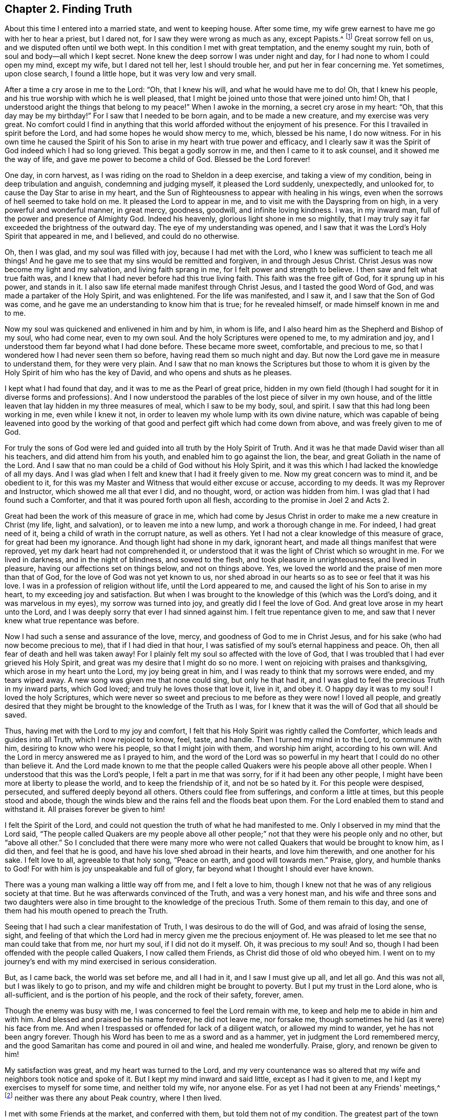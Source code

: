 == Chapter 2. Finding Truth

About this time I entered into a married state, and went to keeping house.
After some time, my wife grew earnest to have me go with her to hear a priest,
but I dared not, for I saw they were wrong as much as any, except Papists.^
footnote:[i.e. Roman Catholics]
Great sorrow fell on us, and we disputed often until we both wept.
In this condition I met with great temptation, and the enemy sought my ruin,
both of soul and body--all which I kept secret.
None knew the deep sorrow I was under night and day,
for I had none to whom I could open my mind, except my wife, but I dared not tell her,
lest I should trouble her, and put her in fear concerning me.
Yet sometimes, upon close search, I found a little hope,
but it was very low and very small.

After a time a cry arose in me to the Lord: "`Oh, that I knew his will,
and what he would have me to do!
Oh, that I knew his people, and his true worship with which he is well pleased,
that I might be joined unto those that were joined unto him!
Oh, that I understood aright the things that belong to my peace!`"
When I awoke in the morning, a secret cry arose in my heart:
"`Oh, that this day may be my birthday!`"
For I saw that I needed to be born again, and to be made a new creature,
and my exercise was very great.
No comfort could I find in anything that this world
afforded without the enjoyment of his presence.
For this I travailed in spirit before the Lord,
and had some hopes he would show mercy to me, which, blessed be his name,
I do now witness.
For in his own time he caused the Spirit of his Son to
arise in my heart with true power and efficacy,
and I clearly saw it was the Spirit of God indeed which I had so long grieved.
This begat a godly sorrow in me, and then I came to it to ask counsel,
and it showed me the way of life, and gave me power to become a child of God.
Blessed be the Lord forever!

One day, in corn harvest,
as I was riding on the road to Sheldon in a deep exercise,
and taking a view of my condition, being in deep tribulation and anguish,
condemning and judging myself, it pleased the Lord suddenly, unexpectedly,
and unlooked for, to cause the Day Star to arise in my heart,
and the Sun of Righteousness to appear with healing in his wings,
even when the sorrows of hell seemed to take hold on me.
It pleased the Lord to appear in me, and to visit me with the Dayspring from on high,
in a very powerful and wonderful manner, in great mercy, goodness, goodwill,
and infinite loving kindness.
I was, in my inward man, full of the power and presence of Almighty God.
Indeed his heavenly, glorious light shone in me so mightily,
that I may truly say it far exceeded the brightness of the outward day.
The eye of my understanding was opened,
and I saw that it was the Lord's Holy Spirit that appeared in me, and I believed,
and could do no otherwise.

Oh, then I was glad, and my soul was filled with joy,
because I had met with the Lord, who I knew was sufficient to teach me all things!
And he gave me to see that my sins would be remitted and forgiven,
in and through Jesus Christ.
Christ Jesus was now become my light and my salvation, and living faith sprang in me,
for I felt power and strength to believe.
I then saw and felt what true faith was,
and I knew that I had never before had this true living faith.
This faith was the free gift of God, for it sprung up in his power, and stands in it.
I also saw life eternal made manifest through Christ Jesus,
and I tasted the good Word of God, and was made a partaker of the Holy Spirit,
and was enlightened.
For the life was manifested, and I saw it, and I saw that the Son of God was come,
and he gave me an understanding to know him that is true; for he revealed himself,
or made himself known in me and to me.

Now my soul was quickened and enlivened in him and by him, in whom is life,
and I also heard him as the Shepherd and Bishop of my soul, who had come near,
even to my own soul.
And the holy Scriptures were opened to me, to my admiration and joy,
and I understood them far beyond what I had done before.
These became more sweet, comfortable, and precious to me,
so that I wondered how I had never seen them so before,
having read them so much night and day.
But now the Lord gave me in measure to understand them, for they were very plain.
And I saw that no man knows the Scriptures but those to whom
it is given by the Holy Spirit of him who has the key of David,
and who opens and shuts as he pleases.

I kept what I had found that day, and it was to me as the Pearl of great price,
hidden in my own field (though I had sought for it in diverse forms and professions).
And I now understood the parables of the lost piece of silver in my own house,
and of the little leaven that lay hidden in my three measures of meal,
which I saw to be my body, soul, and spirit.
I saw that this had long been working in me, even while I knew it not,
in order to leaven my whole lump with its own divine nature,
which was capable of being leavened into good by the working
of that good and perfect gift which had come down from above,
and was freely given to me of God.

For truly the sons of God were led and guided
into all truth by the Holy Spirit of Truth.
And it was he that made David wiser than all his teachers,
and did attend him from his youth, and enabled him to go against the lion, the bear,
and great Goliath in the name of the Lord.
And I saw that no man could be a child of God without his Holy Spirit,
and it was this which I had lacked the knowledge of all my days.
And I was glad when I felt and knew that I had it freely given to me.
Now my great concern was to mind it, and be obedient to it,
for this was my Master and Witness that would either excuse or accuse,
according to my deeds.
It was my Reprover and Instructor, which showed me all that ever I did, and no thought,
word, or action was hidden from him.
I was glad that I had found such a Comforter,
and that it was poured forth upon all flesh,
according to the promise in Joel 2 and Acts 2.

Great had been the work of this measure of grace in me,
which had come by Jesus Christ in order to make me a new creature in Christ
(my life, light, and salvation),
or to leaven me into a new lump, and work a thorough change in me.
For indeed, I had great need of it, being a child of wrath in the corrupt nature,
as well as others.
Yet I had not a clear knowledge of this measure of grace, for great had been my ignorance.
And though light had shone in my dark, ignorant heart,
and made all things manifest that were reproved,
yet my dark heart had not comprehended it,
or understood that it was the light of Christ which so wrought in me.
For we lived in darkness, and in the night of blindness, and sowed to the flesh,
and took pleasure in unrighteousness, and lived in pleasure,
having our affections set on things below, and not on things above.
Yes, we loved the world and the praise of men more than that of God,
for the love of God was not yet known to us,
nor shed abroad in our hearts so as to see or feel that it was his love.
I was in a profession of religion without life, until the Lord appeared to me,
and caused the light of his Son to arise in my heart,
to my exceeding joy and satisfaction.
But when I was brought to the knowledge of this
(which was the Lord's doing, and it was marvelous in my eyes),
my sorrow was turned into joy,
and greatly did I feel the love of God.
And great love arose in my heart unto the Lord,
and I was deeply sorry that ever I had sinned against him.
I felt true repentance given to me,
and saw that I never knew what true repentance was before.

Now I had such a sense and assurance of the love, mercy,
and goodness of God to me in Christ Jesus,
and for his sake (who had now become precious to me),
that if I had died in that hour,
I was satisfied of my soul's eternal happiness and peace.
Oh, then all fear of death and hell was taken away!
For I plainly felt my soul so affected with the love of God,
that I was troubled that I had ever grieved his Holy Spirit,
and great was my desire that I might do so no more.
I went on rejoicing with praises and thanksgiving, which arose in my heart unto the Lord,
my joy being great in him, and I was ready to think that my sorrows were ended,
and my tears wiped away.
A new song was given me that none could sing, but only he that had it,
and I was glad to feel the precious Truth in my inward parts, which God loved;
and truly he loves those that love it, live in it, and obey it.
O happy day it was to my soul!
I loved the holy Scriptures,
which were never so sweet and precious to me before as they were now!
I loved all people,
and greatly desired that they might be brought to the knowledge of the Truth as I was,
for I knew that it was the will of God that all should be saved.

Thus, having met with the Lord to my joy and comfort,
I felt that his Holy Spirit was rightly called the Comforter,
which leads and guides into all Truth, which I now rejoiced to know, feel, taste,
and handle.
Then I turned my mind in to the Lord, to commune with him,
desiring to know who were his people, so that I might join with them,
and worship him aright, according to his own will.
And the Lord in mercy answered me as I prayed to him,
and the word of the Lord was so powerful in my
heart that I could do no other than believe it.
And the Lord made known to me that the people called
Quakers were his people above all other people.
When I understood that this was the Lord's people, I felt a part in me that was sorry,
for if it had been any other people,
I might have been more at liberty to please the world, and to keep the friendship of it,
and not be so hated by it.
For this people were despised, persecuted, and suffered deeply beyond all others.
Others could flee from sufferings, and conform a little at times,
but this people stood and abode,
though the winds blew and the rains fell and the floods beat upon them.
For the Lord enabled them to stand and withstand it.
All praises forever be given to him!

I felt the Spirit of the Lord,
and could not question the truth of what he had manifested to me.
Only I observed in my mind that the Lord said,
"`The people called Quakers are my people above all other people;`"
not that they were his people only and no other,
but "`above all other.`"
So I concluded that there were many more who were not
called Quakers that would be brought to know him,
as I did then, and feel that he is good, and have his love shed abroad in their hearts,
and love him therewith, and one another for his sake.
I felt love to all, agreeable to that holy song,
"`Peace on earth, and good will towards men.`"
Praise, glory, and humble thanks to God!
For with him is joy unspeakable and full of glory,
far beyond what I thought I should ever have known.

There was a young man walking a little way off from me, and I felt a love to him,
though I knew not that he was of any religious society at that time.
But he was afterwards convinced of the Truth, and was a very honest man,
and his wife and three sons and two daughters were also
in time brought to the knowledge of the precious Truth.
Some of them remain to this day,
and one of them had his mouth opened to preach the Truth.

Seeing that I had such a clear manifestation of Truth,
I was desirous to do the will of God, and was afraid of losing the sense, sight,
and feeling of that which the Lord had in mercy given me the precious enjoyment of.
He was pleased to let me see that no man could take that from me, nor hurt my soul,
if I did not do it myself.
Oh, it was precious to my soul!
And so, though I had been offended with the people called Quakers,
I now called them Friends, as Christ did those of old who obeyed him.
I went on to my journey's end with my mind exercised in serious consideration.

But, as I came back, the world was set before me, and all I had in it,
and I saw I must give up all, and let all go.
And this was not all, but I was likely to go to prison,
and my wife and children might be brought to poverty.
But I put my trust in the Lord alone, who is all-sufficient,
and is the portion of his people, and the rock of their safety, forever, amen.

Though the enemy was busy with me,
I was concerned to feel the Lord remain with me,
to keep and help me to abide in him and with him.
And blessed and praised be his name forever, he did not leave me, nor forsake me,
though sometimes he hid (as it were) his face from me.
And when I trespassed or offended for lack of a diligent watch,
or allowed my mind to wander, yet he has not been angry forever.
Though his Word has been to me as a sword and as a hammer,
yet in judgment the Lord remembered mercy,
and the good Samaritan has come and poured in oil and wine, and healed me wonderfully.
Praise, glory, and renown be given to him!

My satisfaction was great, and my heart was turned to the Lord,
and my very countenance was so altered that my
wife and neighbors took notice and spoke of it.
But I kept my mind inward and said little, except as I had it given to me,
and I kept my exercises to myself for some time, and neither told my wife,
nor anyone else.
For as yet I had not been at any Friends' meetings,^
footnote:[i.e. the Society of Friends, who were in scorn called Quakers.]
neither was there any about Peak country, where I then lived.

I met with some Friends at the market, and conferred with them,
but told them not of my condition.
The greatest part of the town was stirred; some said well of me, and had a love for me,
and some said ill of me, and hated me without a cause,
and they differed one with another.
But after some time, many were convinced and came to meetings.
The Lord having showed me again his poor, despised people,
it made me glad when I found those with whom I was to wait upon him.

After some time, I heard of a meeting at Exton, at one widow Farnay's house,
whose husband had been an honest Friend.
I went to it, and found diverse Friends who had come many miles.
And when I came,
I was confirmed that these were in that Truth whereof I had been convinced,
though they were so much derided by the world.
There was little said in that meeting, but I sat still in it,
and was bowed in spirit before the Lord.
I felt him with me, and with Friends,
and saw they had their minds retired and waited to feel
his presence and power to operate in their hearts,
and that they were spiritual worshipers who worshiped God in spirit and truth.
I was sensible that they felt and tasted the Lord's goodness,
as I did as well at that time; and though few words were spoken,
yet I was well satisfied with the meeting.
For there arose a sweet melody that went through the meeting,
and the presence of the Lord was in the midst of us.
And I met with more true comfort, refreshment,
and satisfaction from the Lord in that meeting than ever I had in any meeting,
in all my life before.
Praises be to the Lord forever.

I was assured that these were his people and were guided by his Spirit,
by which they came to understand his will,
and were brought in their measure into true obedience to his commands,
being made willing to bear his cross, deny themselves, and become fools,
that they might know true wisdom.
For this they wait in silence,
to feel the inspiration of the Almighty to give
them an understanding of the things of God,
which the natural man cannot understand,
because he does not wait in the Spirit for the manifestation.
I also felt such a love in my heart to them as I had never felt to any people.
Oh, it was true love, such a love as none knows but they that have it!
And I also felt the same love in them towards me,
and some of them got me in their arms and were glad of me, though I knew but few of them,
nor they me.

So I came home,
and my poor wife was sorely grieved that I had
gone among Friends (the people called Quakers).
The people of our town began to rage.
Some disputed with me; some cursed me (as I heard); some pleaded for me;
some derided and mocked me, calling after me, "`Quaker, Quaker.`"
When I heard them thus call after me,
my heart was glad and filled with joy that I was reproached for Christ's sake,
and was thought worthy to take part with Friends in the sufferings of Christ
"`that were yet behind in his body`" (Col. 1:24).
And the thought arose in me,
"`Now I have got the name; oh that I may be truly brought into the nature of God's people!`"

But there were several things that as yet I did not discern clearly.
Though I felt the Lord with me and was sure it was the truth, yet I intended,
in the secret of my mind, not to imitate the Quakers.
I continued to put off my hat to men, and to use the same language that I had done before.
For I did not like their plain language and behavior to people,^
footnote:[There were several accepted customs of
the day to which early Friends could not conform.
The common dress of the day was quite flamboyant, with an excess of useless lace,
ribbons, flashy buttons, powdered wigs, etc.
The normal greetings between peers involved scraping
the right foot backwards along the ground,
bowing low while removing the hat,
and then flattering one another with titles like
"`your Lordship,`" "`your Eminency,`" etc.
Early friends felt that such practices tended towards vanity, pride,
and the "`fleshly honor which God would lay in the dust.`"
Moreover, at this time in history,
the correct and plain use of "`thee`" and "`thou`" to a single
person was beginning to give way to "`you`" and "`your.`"
Most modern English speakers are unaware that the words "`you`" and "`your`"
were originally used only to address two or more people,
whereas "`thee`" and "`thou`" were used to address a single person.
In the 1600's, it became fashionable (again,
as a means of showing honor or flattery) to use the plural "`you`" or
"`your`" in addressing people of higher social status,
while "`thee`" and "`thou`" were reserved for servants, children,
or people of lower social or economic position.
Early Friends stuck to what was then considered "`plain language`"
(using thee and thou to every single person, and you and your to two or more),
rather than showing preferment by addressing certain individuals in the plural.
These may seem like small matters to the 21st century reader,
but it is astounding how many thousands of Friends were insulted, beaten, imprisoned,
and even hanged for refusing to conform to these outward customs.]
and I was not willing to come into the practice
of these things merely in imitation of Friends.
I then thought I should please people better if I said "`you`" to a single person,
and put off my hat to them (for many love to be worshiped,
though there is no worship due to any creature upon earth.) So
my coming among Friends was hidden for a time,
few knowing what I was, nor what I had seen, heard, and felt.
Yet I knew it was the Lord that met with me on the road,
and it was with such power that I willingly
received it to my great satisfaction and comfort,
and believed that the Lord (when he saw fit) would open my
understanding and give me to understand the holy Scriptures,
which, in his great mercy, he has since wonderfully done.

I was careful to hold fast that which was freely given unto me,
and it came into my mind to wait on the Lord to know what he would have me to do.
So I waited in my mind to hear what the Lord my God would say to me.
After some time, as I was riding on the road and waiting,
the word of the Lord arose in great power in my heart, saying,
"`Speak truth to your neighbor. Be not double-tongued; respect no man's person.`"
This fully satisfied me; and I saw I was to enter the kingdom of heaven as a little child.
I was to learn to speak and walk anew,
and I stood in need to be helped and held up by the secret hand of the almighty,
omnipresent God, and to mind him in all I said, and in all my walkings and doings.
I came to see that this had been the language of God from the beginning,
and the language of all righteous people in all ages, and that no prophet, apostle,
or servant of God did ever use any other language to him, either in prayer, praises,
or in their writings in any age.
I saw that God changes not, and that as men truly turn to him, they come to be true men.

But this language and manner of life was hard to flesh and blood,
which desired both to please men and to receive praise.
I had grown accustomed to such things when I was young,
and so it went hard with me to lose it all.
But I knew I must, though men took offense at me for my obedience to the Lord.
So I gave up in obedience to the will of God, in which I found life and peace to my soul,
and great encouragement and joy in the Lord.
Nevertheless, this way of speaking and carriage went very hard with me,
and was a great cross to my natural part,
and helped to lay me very low and to mortify the old man in me,
and made me willing to be a fool in the eyes of the world, and to be despised of men.

Now, blessed forever and praised be the Lord God Almighty!
He has made my soul glad, and satisfied the breathings of my spirit.
He has opened to me the mysteries of his kingdom, and given me a measure of his grace.
He has caused his light to arise in me and caused the darkness to flee away.
He has given to me the true bread of life,
and made my heart glad with the wine of his kingdom.
He himself has become my teacher, and has gathered me into his power,
and covered me with the banner of his love.
He has become my hiding place, my rock, strength and refuge;
I need not fear what man can do unto me.
He is my portion, I shall not want, and therefore I trust in him alone,
my helper in the needful time.
He has wrought all my works in me and for me,
both to will and to do of his own good pleasure.
He is a sufficient reward to all those who wait upon him.
He is all in all; I have none beside him.
He is all-sufficient; I am nothing but what I am in him,
therefore he alone is to be praised.
Glory is wholly due unto him, for it is he alone that has redeemed my soul from death,
and has opened to me the way of life.
He has taken my fetters from my legs, and has set my feet upon a sure foundation.
He has brought me out of the prison house, and has set my soul in a pleasant place.
He has plucked me like a brand out of the fire,
and has given me strength above my enemies.
He has redeemed my soul from death, and caused me to walk in the path of life.
He has heard my sighing, and my groanings were not unknown to him.
Indeed, the breathings of my soul he has regarded,
and my heaviness he has turned into joy.
Yes, he has tenderly waited to be gracious to me,
and his long-suffering has led me to repentance.

Oh, what shall I render to the Lord my Savior,
who has dealt so bountifully with me?
My soul, bless the Lord forever, and all that is within me praise his holy name,
for he has caused mercy to surround me.
Oh the loving kindness of the Lord!
All you that know him praise his name, for his mercies endure forever!
He has caused light to shine out of darkness,
and manifested thereby those things which are reproved.
To this light my heart is turned,
and I am resolved to turn away from my iniquities and
serve the Lord with reverence and holy fear.

Now I know it was he, by his Word,
who showed me my thoughts and the intents of my heart.
Though I was once ignorant of it,
yet now am I assured that it was his Word which often called behind me, saying,
"`This is the way, walk in it!`" (Isa. 30:21)
He was still seeking to save me out of the enemy's power,
though I then regarded him not.
Nevertheless he pursued me, till at last my heart opened to receive him,
who is now my beloved, and has given me to taste that God is good,
whose goodness far exceeds all that this world can afford.
Praised be the name of the Lord!

I have found the Pearl of great price, the one thing needful for my soul to know,
and this is Christ within, the hope of glory, the true way to the Father,
who promised to be with his disciples to the end of the world.
This is he whom we are to hear and obey in all things,
lest we be cut off from among his people.
This is the anointing which I have received of the Lord, that teaches all things,
which is truth, and is no lie.
Oh that the children of men would open their hearts,
that the king of glory might enter in,
to drive out that den of thieves who rob them of that
treasure and peace which passes their understanding.
Then they would come to witness the Comforter, the Spirit of Truth,
to lead them into all truth; for it is he who works all our works in us and for us.
This is the Lord's doings, and it is marvelous in our eyes;
to whom be praise and glory forever!
